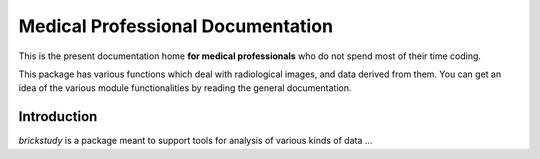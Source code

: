 ==================================
Medical Professional Documentation
==================================

This is the present documentation home **for medical
professionals** who do not spend most of their time coding.

This package has various functions which deal with radiological images, and data derived from them.
You can get an idea of the various module functionalities by reading the general documentation.



Introduction
============

`brickstudy` is a package meant to support tools for analysis of various kinds of data ...